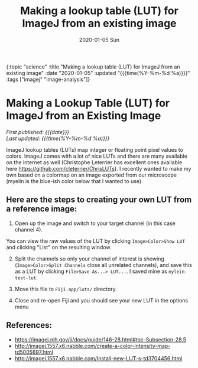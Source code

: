 
#+HTML: <div id="edn">
#+HTML: {:topic "science" :title "Making a lookup table (LUT) for ImageJ from an existing image" :date "2020-01-05" :updated "{{{time(%Y-%m-%d %a)}}}" :tags ["imagej" "image-analysis"]}
#+HTML: </div>
#+OPTIONS: \n:1 toc:nil num:0 todo:nil ^:{} title:nil
#+PROPERTY: header-args :eval never-export
#+DATE: 2020-01-05 Sun
#+TITLE: Making a lookup table (LUT) for ImageJ from an existing image

#+HTML: <style>p {text-indent:0vw;}</style>
#+HTML:<h1 id="mainTitle">Making a Lookup Table (LUT) for ImageJ from an Existing Image</h1>
#+HTML: <div id="article">

#+HTML:<div id="timedate">
/First published: {{{date}}}/
/Last updated: {{{time(%Y-%m-%d %a)}}}/
#+HTML:</div>


ImageJ lookup tables (LUTs) map integer or floating point pixel values to colors. ImageJ comes with a lot of nice LUTs and there are many available on the internet as well (Christophe Leterrier has excellent ones available here https://github.com/cleterrier/ChrisLUTs). I recently wanted to make my own based on a colormap on an image exported from our microscope (myelin is the blue-ish color below that I wanted to use). 

#+ATTR_HTML: :alt example image of myelin and mitral cells :title Myelin and mitral cells :align center
#+ATTR_LATEX: :placement [H] :width 0.5\textwidth
[[file:~/personal_projects/website-clj/resources/public/img/ais-mcs.jpg]]


** Here are the steps to creating your own LUT from a reference image:

1. Open up the image and switch to your target channel (in this case channel 4).
You can view the raw values of the LUT by clicking =Image>Color>Show LUT= and clicking "List" on the resulting window. 
    #+ATTR_HTML: :alt how to display a LUT in imagej :title displaying a LUT in ImageJ :align center
    #+ATTR_LATEX: :placement [H] :width 0.5\textwidth 
    [[file:~/personal_projects/website-clj/resources/public/img/show-lut.jpg]]
2. [@2] Split the channels so only your channel of interest is showing (=Image>Color>Split Channels= close all unrelated channels), and save this as a LUT by clicking =File>Save As...> LUT...=. I saved mine as =mylein-test-lut=.
    #+ATTR_HTML: :alt saving an image as a LUT in ImageJ :title  saving an image as a LUT in ImageJ :align center
    #+ATTR_LATEX: :placement [H] :width 0.5\textwidth
    [[file:~/personal_projects/website-clj/resources/public/img/save-as-lut.jpg]]

3. [@3] Move this file to =Fiji.app/luts/= directory.
4. Close and re-open Fiji and you should see your new LUT in the options menu
    #+NAME: new lut
    #+ATTR_HTML: :alt see your new LUT in the LUTs menu :title see your new LUT in the LUTs menu :align center
    #+ATTR_LATEX: :placement [H] :width 0.5\textwidth
    [[file:~/personal_projects/website-clj/resources/public/img/new-lut-option.jpg]]

** References: 
   - https://imagej.nih.gov/ij/docs/guide/146-28.html#toc-Subsection-28.5
   - http://imagej.1557.x6.nabble.com/create-a-color-intensity-map-td5005697.html
   - http://imagej.1557.x6.nabble.com/Install-new-LUT-s-td3704456.html
#+HTML:</div>
